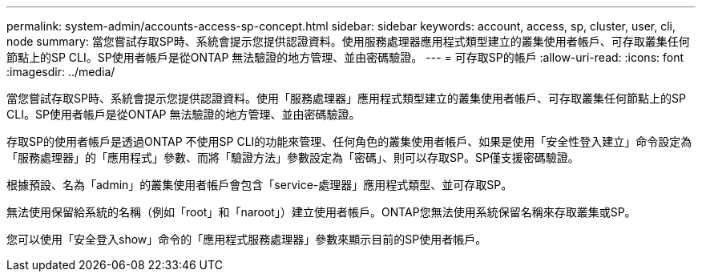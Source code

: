 ---
permalink: system-admin/accounts-access-sp-concept.html 
sidebar: sidebar 
keywords: account, access, sp, cluster, user, cli, node 
summary: 當您嘗試存取SP時、系統會提示您提供認證資料。使用服務處理器應用程式類型建立的叢集使用者帳戶、可存取叢集任何節點上的SP CLI。SP使用者帳戶是從ONTAP 無法驗證的地方管理、並由密碼驗證。 
---
= 可存取SP的帳戶
:allow-uri-read: 
:icons: font
:imagesdir: ../media/


[role="lead"]
當您嘗試存取SP時、系統會提示您提供認證資料。使用「服務處理器」應用程式類型建立的叢集使用者帳戶、可存取叢集任何節點上的SP CLI。SP使用者帳戶是從ONTAP 無法驗證的地方管理、並由密碼驗證。

存取SP的使用者帳戶是透過ONTAP 不使用SP CLI的功能來管理、任何角色的叢集使用者帳戶、如果是使用「安全性登入建立」命令設定為「服務處理器」的「應用程式」參數、而將「驗證方法」參數設定為「密碼」、則可以存取SP。SP僅支援密碼驗證。

根據預設、名為「admin」的叢集使用者帳戶會包含「service-處理器」應用程式類型、並可存取SP。

無法使用保留給系統的名稱（例如「root」和「naroot」）建立使用者帳戶。ONTAP您無法使用系統保留名稱來存取叢集或SP。

您可以使用「安全登入show」命令的「應用程式服務處理器」參數來顯示目前的SP使用者帳戶。
